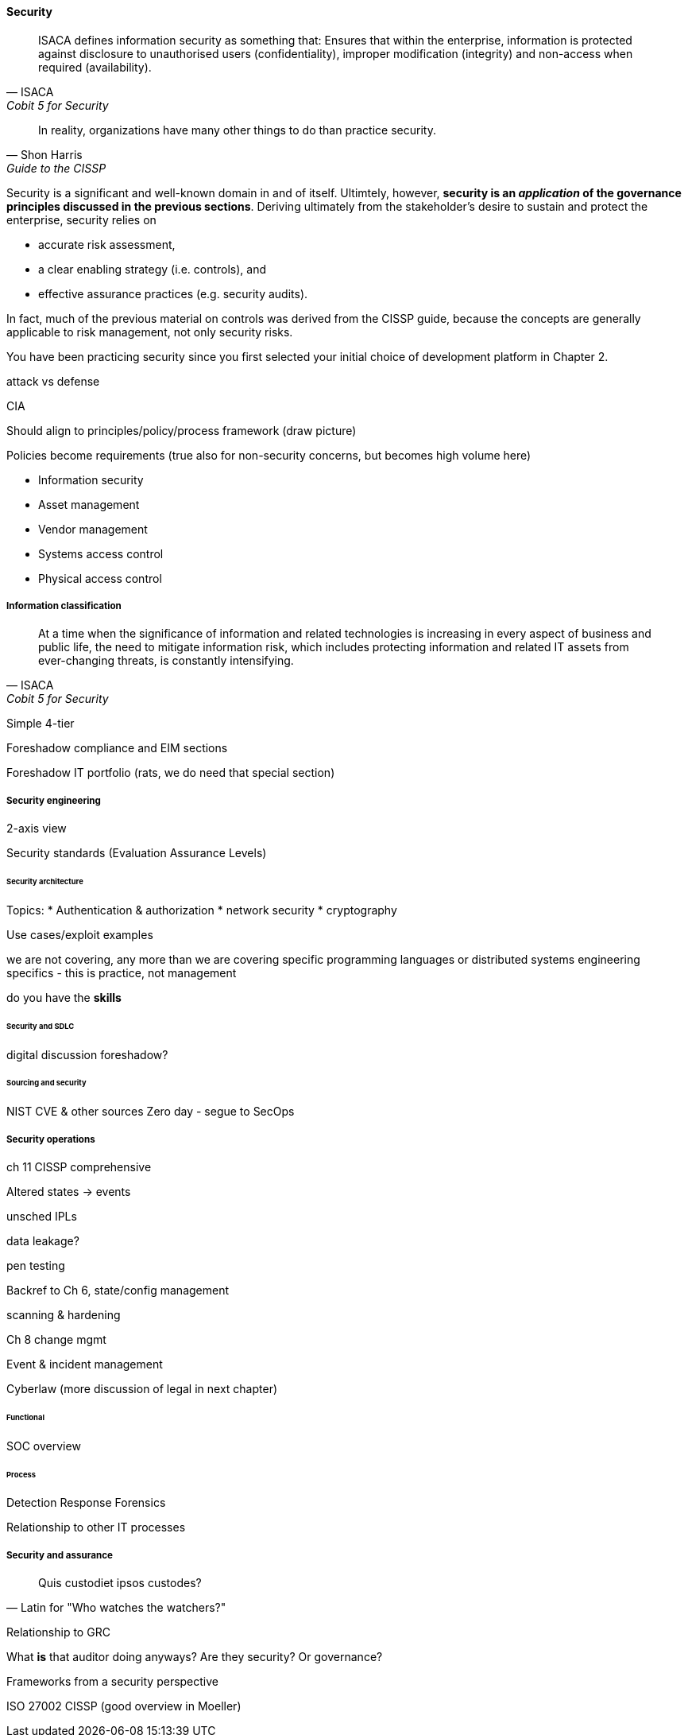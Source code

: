 
==== Security
[quote, ISACA, Cobit 5 for Security]
ISACA defines information security as something that: Ensures that within the enterprise, information is protected against disclosure to unauthorised users
(confidentiality), improper modification (integrity) and non-access when required (availability).

[quote, Shon Harris, Guide to the CISSP]
In reality, organizations have many other things to do than practice security.

Security is a significant and well-known domain in and of itself. Ultimtely, however, *security is an _application_ of the governance principles discussed in the previous sections*. Deriving ultimately from the stakeholder's desire to sustain and protect the enterprise, security relies on

* accurate risk assessment,
* a clear enabling strategy (i.e. controls), and
* effective assurance practices (e.g. security audits).

In fact, much of the previous material on controls was derived from the CISSP guide, because the concepts are generally applicable to risk management, not only security risks.

You have been practicing security since you first selected your initial choice of development platform in Chapter 2.

attack vs defense

CIA

Should align to principles/policy/process framework (draw picture)

Policies become requirements (true also for non-security concerns, but becomes high volume here)

* Information security
* Asset management
* Vendor management
* Systems access control
* Physical access control

===== Information classification
[quote, ISACA, Cobit 5 for Security]
At a time when the significance of information and related technologies is increasing in every aspect of business and public life, the need to mitigate information risk, which includes protecting information and related IT assets from ever-changing threats, is constantly intensifying.

Simple 4-tier

Foreshadow compliance and EIM sections

Foreshadow IT portfolio (rats, we do need that special section)

===== Security engineering
2-axis view

Security standards (Evaluation Assurance Levels)

====== Security architecture


Topics:
* Authentication & authorization
* network security
* cryptography

Use cases/exploit examples

we are not covering, any more than we are covering specific programming languages or distributed systems engineering specifics - this is practice, not management

do you have the *skills*

====== Security and SDLC
digital discussion foreshadow?

====== Sourcing and security
NIST CVE & other sources
Zero day - segue to SecOps

===== Security operations
ch 11 CISSP comprehensive

Altered states -> events

unsched IPLs

data leakage?

pen testing

Backref to Ch 6, state/config management

scanning & hardening

Ch 8 change mgmt

Event  & incident management

Cyberlaw (more discussion of legal in next chapter)

====== Functional
SOC overview

====== Process
Detection
Response
Forensics

Relationship to other IT processes

===== Security and assurance
[quote, Latin for "Who watches the watchers?"]
Quis custodiet ipsos custodes?

Relationship to GRC

What *is* that auditor doing anyways? Are they security? Or governance?

Frameworks from a security perspective

ISO 27002
CISSP
(good overview in Moeller)
